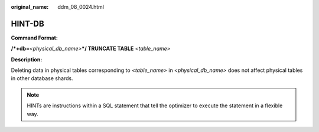 :original_name: ddm_08_0024.html

.. _ddm_08_0024:

HINT-DB
=======

**Command Format:**

**/*+db=**\ *<physical_db_name>*\ **\*/ TRUNCATE TABLE** *<table_name>*

**Description:**

Deleting data in physical tables corresponding to *<table_name>* in *<physical_db_name>* does not affect physical tables in other database shards.

.. note::

   HINTs are instructions within a SQL statement that tell the optimizer to execute the statement in a flexible way.
